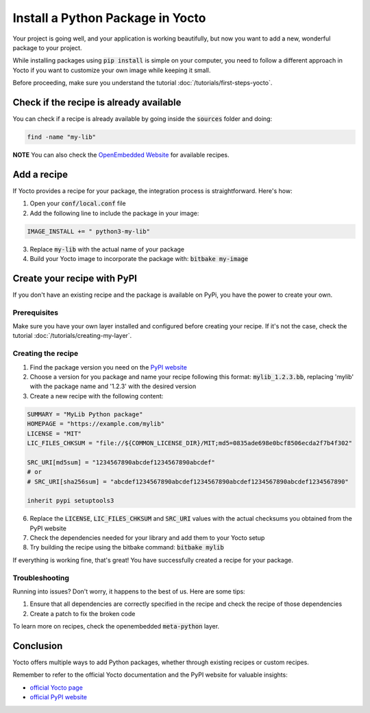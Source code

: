 Install a Python Package in Yocto
==================================

Your project is going well, and your application is working beautifully, but now you want to add a new, wonderful package to your project. 

While installing packages using :code:`pip install` is simple on your computer, you need to follow a different approach in Yocto if you want to customize your own image while keeping it small.

Before proceeding, make sure you understand the tutorial :doc:`/tutorials/first-steps-yocto`.

Check if the recipe is already available
------------------------------------------

You can check if a recipe is already available by going inside the :code:`sources` folder and doing:

.. code-block:: bash

    find -name "my-lib"

**NOTE** You can also check the `OpenEmbedded Website <https://layers.openembedded.org/layerindex/branch/master/layers/>`_ for available recipes. 

Add a recipe
-------------

If Yocto provides a recipe for your package, the integration process is straightforward. Here's how:

1. Open your :code:`conf/local.conf` file
2. Add the following line to include the package in your image:

.. code-block:: bash

    IMAGE_INSTALL += " python3-my-lib"

3. Replace :code:`my-lib` with the actual name of your package
4. Build your Yocto image to incorporate the package with: :code:`bitbake my-image`


Create your recipe with PyPI
-----------------------------

If you don't have an existing recipe and the package is available on PyPi, you have the power to create your own. 

Prerequisites
**************

Make sure you have your own layer installed and configured before creating your recipe. If it's not the case, check the tutorial :doc:`/tutorials/creating-my-layer`.

Creating the recipe
********************

1. Find the package version you need on the `PyPI website <https://pypi.org/>`_
2. Choose a version for you package and name your recipe following this format: :code:`mylib_1.2.3.bb`, replacing 'mylib' with the package name and '1.2.3' with the desired version
3. Create a new recipe with the following content:

.. code-block:: python

    SUMMARY = "MyLib Python package"
    HOMEPAGE = "https://example.com/mylib"
    LICENSE = "MIT"
    LIC_FILES_CHKSUM = "file://${COMMON_LICENSE_DIR}/MIT;md5=0835ade698e0bcf8506ecda2f7b4f302"

    SRC_URI[md5sum] = "1234567890abcdef1234567890abcdef"
    # or
    # SRC_URI[sha256sum] = "abcdef1234567890abcdef1234567890abcdef1234567890abcdef1234567890"

    inherit pypi setuptools3

6. Replace the :code:`LICENSE`, :code:`LIC_FILES_CHKSUM` and :code:`SRC_URI` values with the actual checksums you obtained from the PyPI website
7. Check the dependencies needed for your library and add them to your Yocto setup
8. Try building the recipe using the bitbake command: :code:`bitbake mylib`

If everything is working fine, that's great! You have successfully created a recipe for your package.

Troubleshooting
****************

Running into issues? Don't worry, it happens to the best of us. Here are some tips:

#. Ensure that all dependencies are correctly specified in the recipe and check the recipe of those dependencies
#. Create a patch to fix the broken code

To learn more on recipes, check the openembedded :code:`meta-python` layer. 

Conclusion
-----------

Yocto offers multiple ways to add Python packages, whether through existing recipes or custom recipes. 

Remember to refer to the official Yocto documentation and the PyPI website for valuable insights:

* `official Yocto page <https://docs.yoctoproject.org/>`_
* `official PyPI website <https://pypi.org/>`_
